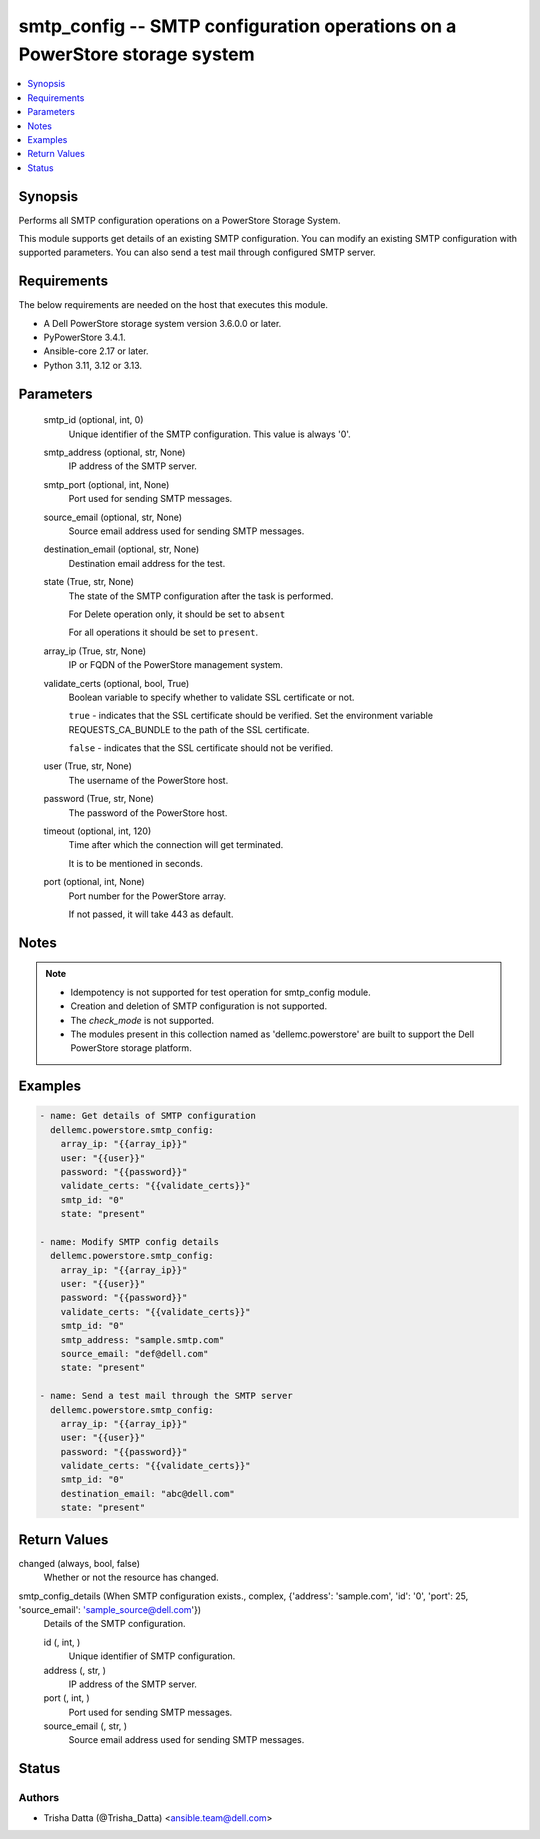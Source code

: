 .. _smtp_config_module:


smtp_config -- SMTP configuration operations on a PowerStore storage system
===========================================================================

.. contents::
   :local:
   :depth: 1


Synopsis
--------

Performs all SMTP configuration operations on a PowerStore Storage System.

This module supports get details of an existing SMTP configuration. You can modify an existing SMTP configuration with supported parameters. You can also send a test mail through configured SMTP server.



Requirements
------------
The below requirements are needed on the host that executes this module.

- A Dell PowerStore storage system version 3.6.0.0 or later.
- PyPowerStore 3.4.1.
- Ansible-core 2.17 or later.
- Python 3.11, 3.12 or 3.13.



Parameters
----------

  smtp_id (optional, int, 0)
    Unique identifier of the SMTP configuration. This value is always '0'.


  smtp_address (optional, str, None)
    IP address of the SMTP server.


  smtp_port (optional, int, None)
    Port used for sending SMTP messages.


  source_email (optional, str, None)
    Source email address used for sending SMTP messages.


  destination_email (optional, str, None)
    Destination email address for the test.


  state (True, str, None)
    The state of the SMTP configuration after the task is performed.

    For Delete operation only, it should be set to :literal:`absent`

    For all operations it should be set to :literal:`present`.


  array_ip (True, str, None)
    IP or FQDN of the PowerStore management system.


  validate_certs (optional, bool, True)
    Boolean variable to specify whether to validate SSL certificate or not.

    :literal:`true` - indicates that the SSL certificate should be verified. Set the environment variable REQUESTS\_CA\_BUNDLE to the path of the SSL certificate.

    :literal:`false` - indicates that the SSL certificate should not be verified.


  user (True, str, None)
    The username of the PowerStore host.


  password (True, str, None)
    The password of the PowerStore host.


  timeout (optional, int, 120)
    Time after which the connection will get terminated.

    It is to be mentioned in seconds.


  port (optional, int, None)
    Port number for the PowerStore array.

    If not passed, it will take 443 as default.





Notes
-----

.. note::
   - Idempotency is not supported for test operation for smtp\_config module.
   - Creation and deletion of SMTP configuration is not supported.
   - The :emphasis:`check\_mode` is not supported.
   - The modules present in this collection named as 'dellemc.powerstore' are built to support the Dell PowerStore storage platform.




Examples
--------

.. code-block:: yaml+jinja

    
    - name: Get details of SMTP configuration
      dellemc.powerstore.smtp_config:
        array_ip: "{{array_ip}}"
        user: "{{user}}"
        password: "{{password}}"
        validate_certs: "{{validate_certs}}"
        smtp_id: "0"
        state: "present"

    - name: Modify SMTP config details
      dellemc.powerstore.smtp_config:
        array_ip: "{{array_ip}}"
        user: "{{user}}"
        password: "{{password}}"
        validate_certs: "{{validate_certs}}"
        smtp_id: "0"
        smtp_address: "sample.smtp.com"
        source_email: "def@dell.com"
        state: "present"

    - name: Send a test mail through the SMTP server
      dellemc.powerstore.smtp_config:
        array_ip: "{{array_ip}}"
        user: "{{user}}"
        password: "{{password}}"
        validate_certs: "{{validate_certs}}"
        smtp_id: "0"
        destination_email: "abc@dell.com"
        state: "present"



Return Values
-------------

changed (always, bool, false)
  Whether or not the resource has changed.


smtp_config_details (When SMTP configuration exists., complex, {'address': 'sample.com', 'id': '0', 'port': 25, 'source_email': 'sample_source@dell.com'})
  Details of the SMTP configuration.


  id (, int, )
    Unique identifier of SMTP configuration.


  address (, str, )
    IP address of the SMTP server.


  port (, int, )
    Port used for sending SMTP messages.


  source_email (, str, )
    Source email address used for sending SMTP messages.






Status
------





Authors
~~~~~~~

- Trisha Datta (@Trisha_Datta) <ansible.team@dell.com>


